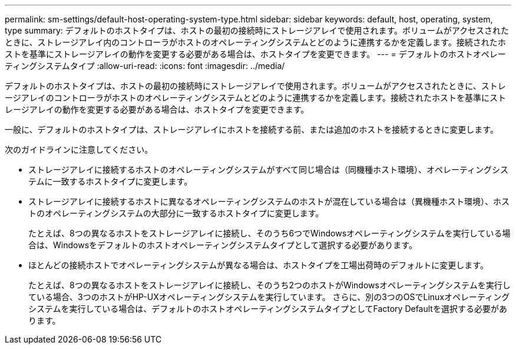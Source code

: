 ---
permalink: sm-settings/default-host-operating-system-type.html 
sidebar: sidebar 
keywords: default, host, operating, system, type 
summary: デフォルトのホストタイプは、ホストの最初の接続時にストレージアレイで使用されます。ボリュームがアクセスされたときに、ストレージアレイ内のコントローラがホストのオペレーティングシステムとどのように連携するかを定義します。接続されたホストを基準にストレージアレイの動作を変更する必要がある場合は、ホストタイプを変更できます。 
---
= デフォルトのホストオペレーティングシステムタイプ
:allow-uri-read: 
:icons: font
:imagesdir: ../media/


[role="lead"]
デフォルトのホストタイプは、ホストの最初の接続時にストレージアレイで使用されます。ボリュームがアクセスされたときに、ストレージアレイのコントローラがホストのオペレーティングシステムとどのように連携するかを定義します。接続されたホストを基準にストレージアレイの動作を変更する必要がある場合は、ホストタイプを変更できます。

一般に、デフォルトのホストタイプは、ストレージアレイにホストを接続する前、または追加のホストを接続するときに変更します。

次のガイドラインに注意してください。

* ストレージアレイに接続するホストのオペレーティングシステムがすべて同じ場合は（同機種ホスト環境）、オペレーティングシステムに一致するホストタイプに変更します。
* ストレージアレイに接続するホストに異なるオペレーティングシステムのホストが混在している場合は（異機種ホスト環境）、ホストのオペレーティングシステムの大部分に一致するホストタイプに変更します。
+
たとえば、8つの異なるホストをストレージアレイに接続し、そのうち6つでWindowsオペレーティングシステムを実行している場合は、Windowsをデフォルトのホストオペレーティングシステムタイプとして選択する必要があります。

* ほとんどの接続ホストでオペレーティングシステムが異なる場合は、ホストタイプを工場出荷時のデフォルトに変更します。
+
たとえば、8つの異なるホストをストレージアレイに接続し、そのうち2つのホストがWindowsオペレーティングシステムを実行している場合、3つのホストがHP-UXオペレーティングシステムを実行しています。 さらに、別の3つのOSでLinuxオペレーティングシステムを実行している場合は、デフォルトのホストオペレーティングシステムタイプとしてFactory Defaultを選択する必要があります。



